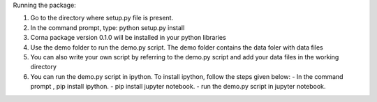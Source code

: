Running the package:

1. Go to the directory where setup.py file is present.
2. In the command prompt, type: python setup.py install
3. Corna package version 0.1.0 will be installed in your python libraries
4. Use the demo folder to run the demo.py script. The demo folder contains the
   data foler with data files
5. You can also write your own script by referring to the demo.py script and add
   your data files in the working directory
6. You can run the demo.py script in ipython.
   To install ipython, follow the steps given below:
   - In the command prompt , pip install ipython.
   - pip install jupyter notebook.
   - run the demo.py script in jupyter notebook.
